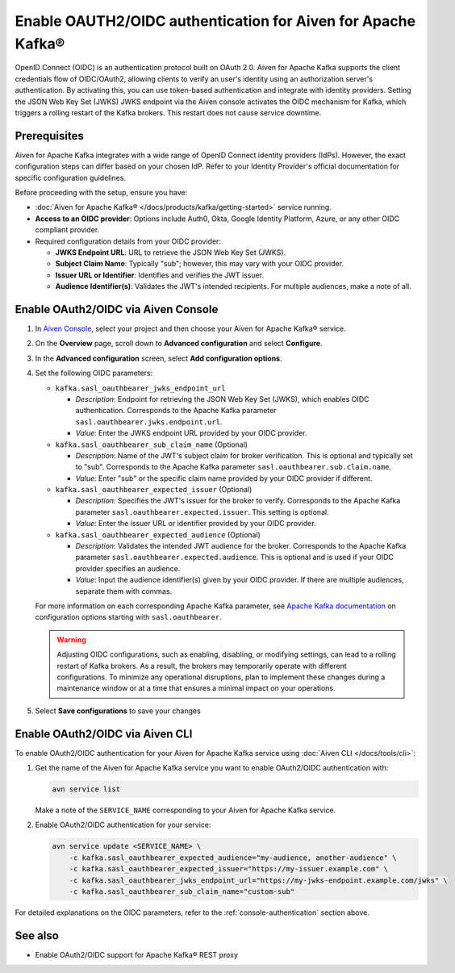 
Enable OAUTH2/OIDC authentication for Aiven for Apache Kafka®
===============================================================

OpenID Connect (OIDC) is an authentication protocol built on OAuth 2.0. Aiven for Apache Kafka supports the client credentials flow of OIDC/OAuth2, allowing clients to verify an user's identity using an authorization server's authentication. By activating this, you can use token-based authentication and integrate with identity providers. Setting the JSON Web Key Set (JWKS) JWKS endpoint via the Aiven console activates the OIDC mechanism for Kafka, which triggers a rolling restart of the Kafka brokers. This restart does not cause service downtime.

Prerequisites
-------------
Aiven for Apache Kafka integrates with a wide range of OpenID Connect identity providers (IdPs). However, the exact configuration steps can differ based on your chosen IdP. Refer to your Identity Provider's official documentation for specific configuration guidelines. 

Before proceeding with the setup, ensure you have:

* :doc:`Aiven for Apache Kafka® </docs/products/kafka/getting-started>` service running.
* **Access to an OIDC provider**: Options include Auth0, Okta, Google Identity Platform, Azure, or any other OIDC compliant provider.
* Required configuration details from your OIDC provider:
  
  - **JWKS Endpoint URL**: URL to retrieve the JSON Web Key Set (JWKS).
  - **Subject Claim Name**: Typically "sub"; however, this may vary with your OIDC provider.
  - **Issuer URL or Identifier**: Identifies and verifies the JWT issuer.
  - **Audience Identifier(s)**: Validates the JWT's intended recipients. For multiple audiences, make a note of all.




.. _console-authentication:

Enable OAuth2/OIDC via Aiven Console
-------------------------------------------------------

1. In `Aiven Console <https://console.aiven.io/>`_, select your project and then choose your Aiven for Apache Kafka® service.
2. On the **Overview** page, scroll down to **Advanced configuration** and select **Configure**.
3. In the **Advanced configuration** screen, select **Add configuration options**.
4. Set the following OIDC parameters:

   * ``kafka.sasl_oauthbearer_jwks_endpoint_url``

     * *Description*: Endpoint for retrieving the JSON Web Key Set (JWKS), which enables OIDC authentication. Corresponds to the Apache Kafka parameter ``sasl.oauthbearer.jwks.endpoint.url``.
     * *Value*: Enter the JWKS endpoint URL provided by your OIDC provider.

   * ``kafka.sasl_oauthbearer_sub_claim_name`` (Optional)

     * *Description*: Name of the JWT's subject claim for broker verification. This is optional and typically set to "sub". Corresponds to the Apache Kafka parameter ``sasl.oauthbearer.sub.claim.name``. 
     *  *Value*: Enter "sub" or the specific claim name provided by your OIDC provider if different.

   * ``kafka.sasl_oauthbearer_expected_issuer`` (Optional)

     *  *Description*: Specifies the JWT's issuer for the broker to verify. Corresponds to the Apache Kafka parameter ``sasl.oauthbearer.expected.issuer``. This setting is optional.
     * *Value*: Enter the issuer URL or identifier provided by your OIDC provider.

   * ``kafka.sasl_oauthbearer_expected_audience`` (Optional)

     * *Description*: Validates the intended JWT audience for the broker. Corresponds to the Apache Kafka parameter ``sasl.oauthbearer.expected.audience``. This is optional and is used if your OIDC provider specifies an audience.
     * *Value*: Input the audience identifier(s) given by your OIDC provider. If there are multiple audiences, separate them with commas.
   
   For more information on each corresponding Apache Kafka parameter, see `Apache Kafka documentation <https://kafka.apache.org/documentation/>`_ on configuration options starting with ``sasl.oauthbearer``.


   .. warning:: 

    Adjusting OIDC configurations, such as enabling, disabling, or modifying settings, can lead to a rolling restart of Kafka brokers. As a result, the brokers may temporarily operate with different configurations. To minimize any operational disruptions,  plan to implement these changes during a maintenance window or at a time that ensures a minimal impact on your operations.


5. Select **Save configurations** to save your changes



Enable OAuth2/OIDC via Aiven CLI
------------------------------------

To enable OAuth2/OIDC authentication for your Aiven for Apache Kafka service using :doc:`Aiven CLI </docs/tools/cli>`:

1. Get the name of the Aiven for Apache Kafka service you want to enable OAuth2/OIDC authentication with:

   .. code-block:: bash

      avn service list

   Make a note of the ``SERVICE_NAME`` corresponding to your Aiven for Apache Kafka service.

2. Enable OAuth2/OIDC authentication for your service:

   .. code-block:: bash

      avn service update <SERVICE_NAME> \
          -c kafka.sasl_oauthbearer_expected_audience="my-audience, another-audience" \
          -c kafka.sasl_oauthbearer_expected_issuer="https://my-issuer.example.com" \
          -c kafka.sasl_oauthbearer_jwks_endpoint_url="https://my-jwks-endpoint.example.com/jwks" \
          -c kafka.sasl_oauthbearer_sub_claim_name="custom-sub"

For detailed explanations on the OIDC parameters, refer to the :ref:`console-authentication` section above.



See also
--------
- Enable OAuth2/OIDC support for Apache Kafka® REST proxy 